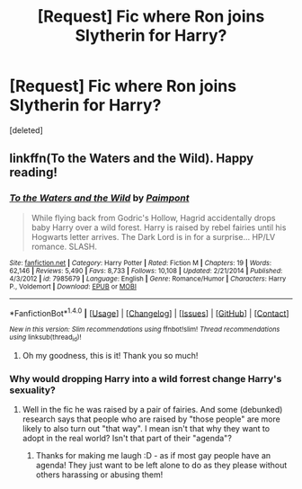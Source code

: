 #+TITLE: [Request] Fic where Ron joins Slytherin for Harry?

* [Request] Fic where Ron joins Slytherin for Harry?
:PROPERTIES:
:Score: 1
:DateUnix: 1495248209.0
:DateShort: 2017-May-20
:FlairText: Request
:END:
[deleted]


** linkffn(To the Waters and the Wild). Happy reading!
:PROPERTIES:
:Score: 1
:DateUnix: 1495250072.0
:DateShort: 2017-May-20
:END:

*** [[http://www.fanfiction.net/s/7985679/1/][*/To the Waters and the Wild/*]] by [[https://www.fanfiction.net/u/2289300/Paimpont][/Paimpont/]]

#+begin_quote
  While flying back from Godric's Hollow, Hagrid accidentally drops baby Harry over a wild forest. Harry is raised by rebel fairies until his Hogwarts letter arrives. The Dark Lord is in for a surprise... HP/LV romance. SLASH.
#+end_quote

^{/Site/: [[http://www.fanfiction.net/][fanfiction.net]] *|* /Category/: Harry Potter *|* /Rated/: Fiction M *|* /Chapters/: 19 *|* /Words/: 62,146 *|* /Reviews/: 5,490 *|* /Favs/: 8,733 *|* /Follows/: 10,108 *|* /Updated/: 2/21/2014 *|* /Published/: 4/3/2012 *|* /id/: 7985679 *|* /Language/: English *|* /Genre/: Romance/Humor *|* /Characters/: Harry P., Voldemort *|* /Download/: [[http://www.ff2ebook.com/old/ffn-bot/index.php?id=7985679&source=ff&filetype=epub][EPUB]] or [[http://www.ff2ebook.com/old/ffn-bot/index.php?id=7985679&source=ff&filetype=mobi][MOBI]]}

--------------

*FanfictionBot*^{1.4.0} *|* [[[https://github.com/tusing/reddit-ffn-bot/wiki/Usage][Usage]]] | [[[https://github.com/tusing/reddit-ffn-bot/wiki/Changelog][Changelog]]] | [[[https://github.com/tusing/reddit-ffn-bot/issues/][Issues]]] | [[[https://github.com/tusing/reddit-ffn-bot/][GitHub]]] | [[[https://www.reddit.com/message/compose?to=tusing][Contact]]]

^{/New in this version: Slim recommendations using/ ffnbot!slim! /Thread recommendations using/ linksub(thread_id)!}
:PROPERTIES:
:Author: FanfictionBot
:Score: 1
:DateUnix: 1495250086.0
:DateShort: 2017-May-20
:END:

**** Oh my goodness, this is it! Thank you so much!
:PROPERTIES:
:Author: bubblegumpandabear
:Score: 1
:DateUnix: 1495250941.0
:DateShort: 2017-May-20
:END:


*** Why would dropping Harry into a wild forrest change Harry's sexuality?
:PROPERTIES:
:Author: MarauderMoriarty
:Score: 0
:DateUnix: 1495251560.0
:DateShort: 2017-May-20
:END:

**** Well in the fic he was raised by a pair of fairies. And some (debunked) research says that people who are raised by "those people" are more likely to also turn out "that way". I mean isn't that why they want to adopt in the real world? Isn't that part of their "agenda"?
:PROPERTIES:
:Author: KarelJanovic
:Score: 6
:DateUnix: 1495256544.0
:DateShort: 2017-May-20
:END:

***** Thanks for making me laugh :D - as if most gay people have an agenda! They just want to be left alone to do as they please without others harassing or abusing them!
:PROPERTIES:
:Author: Laxian
:Score: 1
:DateUnix: 1495294653.0
:DateShort: 2017-May-20
:END:
